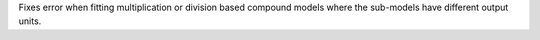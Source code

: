 Fixes error when fitting multiplication or division based compound models
where the sub-models have different output units.
